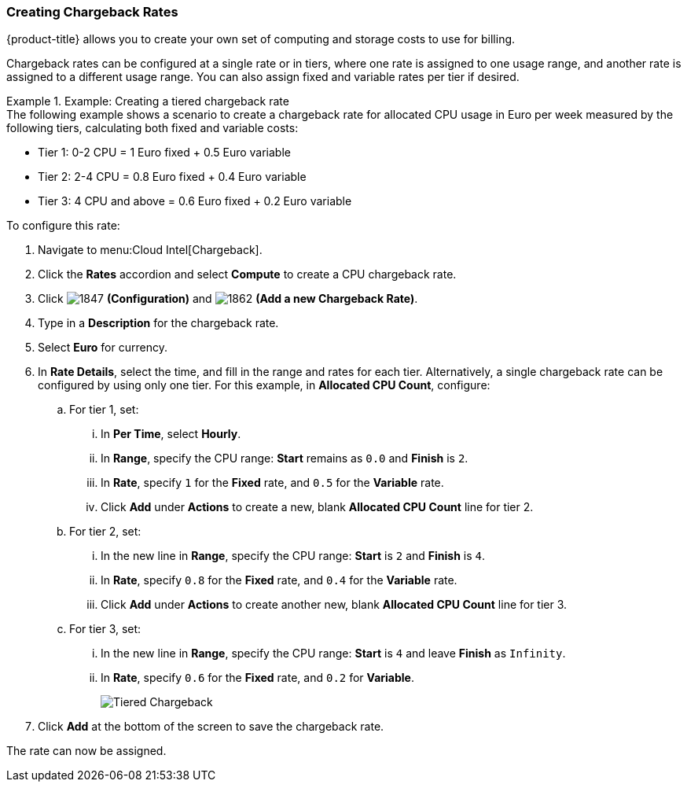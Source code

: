 [[_to_create_chargeback_rates]]
=== Creating Chargeback Rates

{product-title} allows you to create your own set of computing and storage costs to use for billing.

Chargeback rates can be configured at a single rate or in tiers, where one rate is assigned to one usage range, and another rate is assigned to a different usage range. You can also assign fixed and variable rates per tier if desired.


.Example: Creating a tiered chargeback rate
[example]

The following example shows a scenario to create a chargeback rate for allocated CPU usage in Euro per week measured by the following tiers, calculating both fixed and variable costs:

* Tier 1: 0-2 CPU = 1 Euro fixed + 0.5 Euro variable
* Tier 2: 2-4 CPU = 0.8 Euro fixed + 0.4 Euro variable
* Tier 3: 4 CPU and above = 0.6 Euro fixed + 0.2 Euro variable

To configure this rate:

. Navigate to menu:Cloud Intel[Chargeback].
. Click the *Rates* accordion and select *Compute* to create a CPU chargeback rate.
. Click  image:1847.png[] *(Configuration)* and  image:1862.png[] *(Add a new Chargeback Rate)*.
. Type in a *Description* for the chargeback rate.
. Select *Euro* for currency.
. In *Rate Details*, select the time, and fill in the range and rates for each tier. Alternatively, a single chargeback rate can be configured by using only one tier. For this example, in *Allocated CPU Count*, configure:
.. For tier 1, set:
... In *Per Time*, select *Hourly*.
... In *Range*, specify the CPU range: *Start* remains as `0.0` and *Finish* is `2`.
... In *Rate*, specify `1` for the *Fixed* rate, and `0.5` for the *Variable* rate.
... Click *Add* under *Actions* to create a new, blank *Allocated CPU Count* line for tier 2.
.. For tier 2, set:
... In the new line in *Range*, specify the CPU range: *Start* is `2` and *Finish* is `4`.
... In *Rate*, specify `0.8` for the *Fixed* rate, and `0.4` for the *Variable* rate.
... Click *Add* under *Actions* to create another new, blank *Allocated CPU Count* line for tier 3.
.. For tier 3, set:
... In the new line in *Range*, specify the CPU range: *Start* is `4` and leave *Finish* as `Infinity`.
... In *Rate*, specify `0.6` for the *Fixed* rate, and `0.2` for *Variable*.
+
image:Tiered_Chargeback.png[]
+
. Click *Add* at the bottom of the screen to save the chargeback rate.

The rate can now be assigned.
